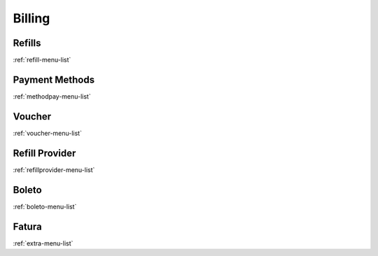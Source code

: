 *******
Billing
*******


Refills
*******
:ref:`refill-menu-list`


Payment Methods
***************
:ref:`methodpay-menu-list`


Voucher
*******
:ref:`voucher-menu-list`


Refill Provider
***************
:ref:`refillprovider-menu-list`


Boleto
******
:ref:`boleto-menu-list`


Fatura
******
:ref:`extra-menu-list`


